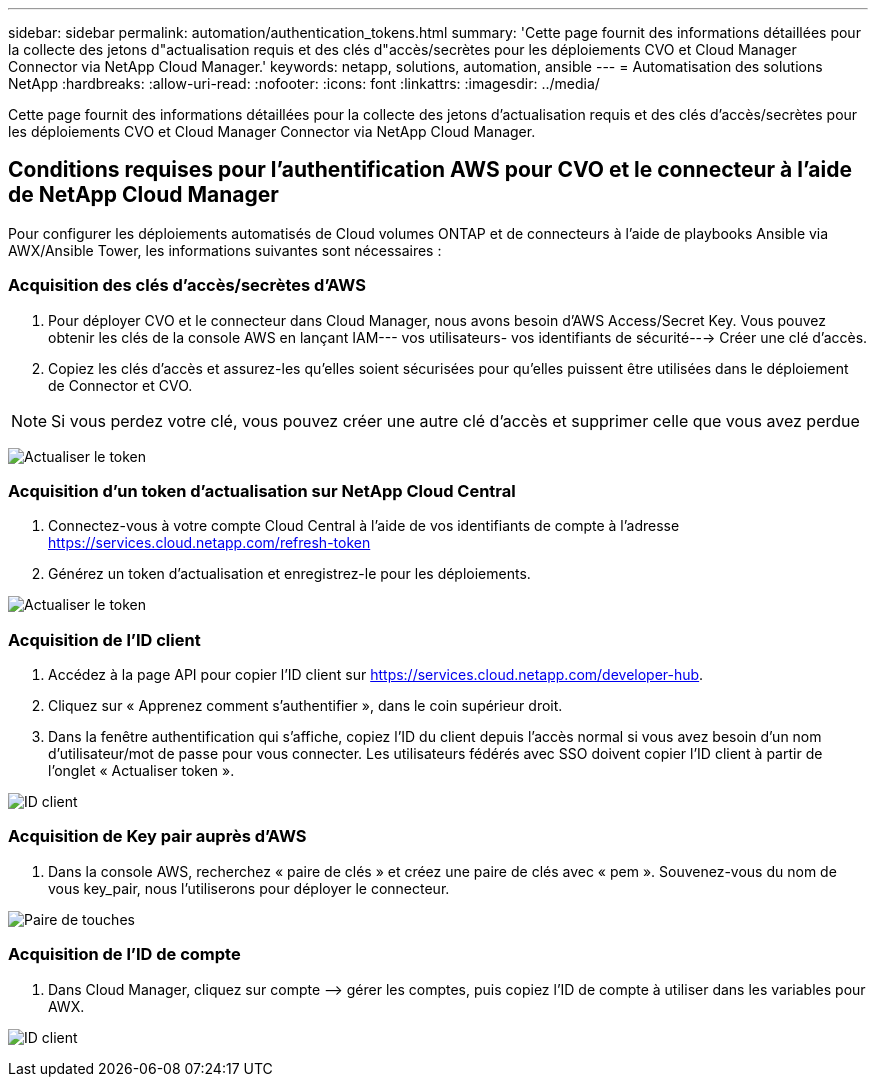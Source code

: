 ---
sidebar: sidebar 
permalink: automation/authentication_tokens.html 
summary: 'Cette page fournit des informations détaillées pour la collecte des jetons d"actualisation requis et des clés d"accès/secrètes pour les déploiements CVO et Cloud Manager Connector via NetApp Cloud Manager.' 
keywords: netapp, solutions, automation, ansible 
---
= Automatisation des solutions NetApp
:hardbreaks:
:allow-uri-read: 
:nofooter: 
:icons: font
:linkattrs: 
:imagesdir: ../media/


[role="lead"]
Cette page fournit des informations détaillées pour la collecte des jetons d'actualisation requis et des clés d'accès/secrètes pour les déploiements CVO et Cloud Manager Connector via NetApp Cloud Manager.



== Conditions requises pour l'authentification AWS pour CVO et le connecteur à l'aide de NetApp Cloud Manager

Pour configurer les déploiements automatisés de Cloud volumes ONTAP et de connecteurs à l'aide de playbooks Ansible via AWX/Ansible Tower, les informations suivantes sont nécessaires :



=== Acquisition des clés d'accès/secrètes d'AWS

. Pour déployer CVO et le connecteur dans Cloud Manager, nous avons besoin d'AWS Access/Secret Key. Vous pouvez obtenir les clés de la console AWS en lançant IAM--- vos utilisateurs- vos identifiants de sécurité---> Créer une clé d'accès.
. Copiez les clés d'accès et assurez-les qu'elles soient sécurisées pour qu'elles puissent être utilisées dans le déploiement de Connector et CVO.



NOTE: Si vous perdez votre clé, vous pouvez créer une autre clé d'accès et supprimer celle que vous avez perdue

image:access_keys.png["Actualiser le token"]



=== Acquisition d'un token d'actualisation sur NetApp Cloud Central

. Connectez-vous à votre compte Cloud Central à l'aide de vos identifiants de compte à l'adresse https://services.cloud.netapp.com/refresh-token[]
. Générez un token d'actualisation et enregistrez-le pour les déploiements.


image:token_authentication.png["Actualiser le token"]



=== Acquisition de l'ID client

. Accédez à la page API pour copier l'ID client sur https://services.cloud.netapp.com/developer-hub[].
. Cliquez sur « Apprenez comment s'authentifier », dans le coin supérieur droit.
. Dans la fenêtre authentification qui s'affiche, copiez l'ID du client depuis l'accès normal si vous avez besoin d'un nom d'utilisateur/mot de passe pour vous connecter. Les utilisateurs fédérés avec SSO doivent copier l'ID client à partir de l'onglet « Actualiser token ».


image:client_id.png["ID client"]



=== Acquisition de Key pair auprès d'AWS

. Dans la console AWS, recherchez « paire de clés » et créez une paire de clés avec « pem ». Souvenez-vous du nom de vous key_pair, nous l'utiliserons pour déployer le connecteur.


image:key_pair.png["Paire de touches"]



=== Acquisition de l'ID de compte

. Dans Cloud Manager, cliquez sur compte –> gérer les comptes, puis copiez l'ID de compte à utiliser dans les variables pour AWX.


image:account_id.png["ID client"]
